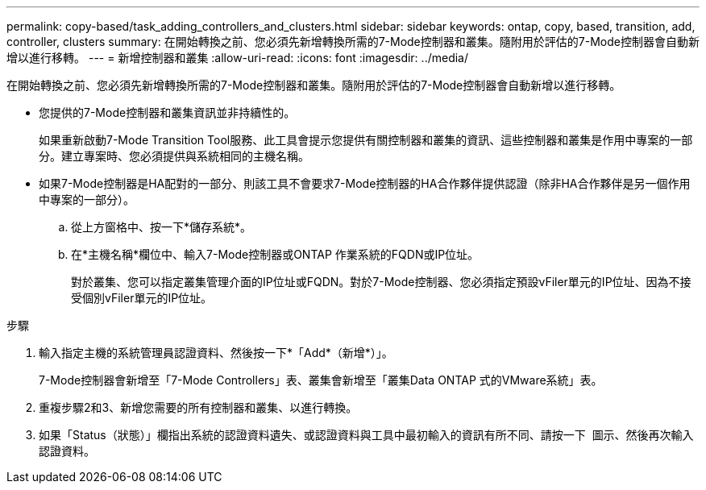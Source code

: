 ---
permalink: copy-based/task_adding_controllers_and_clusters.html 
sidebar: sidebar 
keywords: ontap, copy, based, transition, add, controller, clusters 
summary: 在開始轉換之前、您必須先新增轉換所需的7-Mode控制器和叢集。隨附用於評估的7-Mode控制器會自動新增以進行移轉。 
---
= 新增控制器和叢集
:allow-uri-read: 
:icons: font
:imagesdir: ../media/


[role="lead"]
在開始轉換之前、您必須先新增轉換所需的7-Mode控制器和叢集。隨附用於評估的7-Mode控制器會自動新增以進行移轉。

* 您提供的7-Mode控制器和叢集資訊並非持續性的。
+
如果重新啟動7-Mode Transition Tool服務、此工具會提示您提供有關控制器和叢集的資訊、這些控制器和叢集是作用中專案的一部分。建立專案時、您必須提供與系統相同的主機名稱。

* 如果7-Mode控制器是HA配對的一部分、則該工具不會要求7-Mode控制器的HA合作夥伴提供認證（除非HA合作夥伴是另一個作用中專案的一部分）。
+
.. 從上方窗格中、按一下*儲存系統*。
.. 在*主機名稱*欄位中、輸入7-Mode控制器或ONTAP 作業系統的FQDN或IP位址。
+
對於叢集、您可以指定叢集管理介面的IP位址或FQDN。對於7-Mode控制器、您必須指定預設vFiler單元的IP位址、因為不接受個別vFiler單元的IP位址。





.步驟
. 輸入指定主機的系統管理員認證資料、然後按一下*「Add*（新增*）」。
+
7-Mode控制器會新增至「7-Mode Controllers」表、叢集會新增至「叢集Data ONTAP 式的VMware系統」表。

. 重複步驟2和3、新增您需要的所有控制器和叢集、以進行轉換。
. 如果「Status（狀態）」欄指出系統的認證資料遺失、或認證資料與工具中最初輸入的資訊有所不同、請按一下 image:../media/edit_schedule.gif[""] 圖示、然後再次輸入認證資料。

